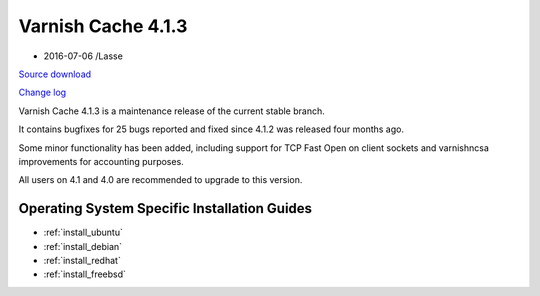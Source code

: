 .. _rel4.1.3:

Varnish Cache 4.1.3
===================

* 2016-07-06 /Lasse

`Source download <https://repo.varnish-cache.org/source/varnish-4.1.3.tar.gz>`_

`Change log <https://github.com/varnishcache/varnish-cache/blob/4.1/doc/changes.rst>`_


Varnish Cache 4.1.3 is a maintenance release of the current stable branch.

It contains bugfixes for 25 bugs reported and fixed since 4.1.2 was released
four months ago.

Some minor functionality has been added, including support for TCP Fast Open on
client sockets and varnishncsa improvements for accounting purposes.

All users on 4.1 and 4.0 are recommended to upgrade to this version.


Operating System Specific Installation Guides
--------------------------------------------

* :ref:`install_ubuntu`
* :ref:`install_debian`
* :ref:`install_redhat`
* :ref:`install_freebsd`
